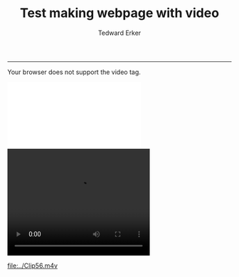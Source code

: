 #+TITLE:Test making webpage with video
#+AUTHOR: Tedward Erker
#+email: erker@wisc.edu
#+PROPERTY: header-args:R :session *R* :cache no :results output :exports both :tangle yes
------------

#+ATTR_HTML: :controls controls :width 350 :height 200
#+BEGIN_video
#+HTML: <source src="../Clip56.m4v">
Your browser does not support the video tag.
#+END_video

#+ATTR_HTML: :width 350 :height 350
#+HTML: <embed src="../Clip56.m4v">


#+HTML: <video width="320" height="240" controls>
#+HTML:   <source src="../Clip56.m4v">
#+HTML: Your browser does not support the video tag.
#+HTML: </video>


#+ATTR_HTML: :width 600 :height 400 :scale aspect :controller true
[[file:../Clip56.m4v]]



[[file:../Desktop/Screen Shot 2016-05-30 at 10.47.14 AM.png]]

